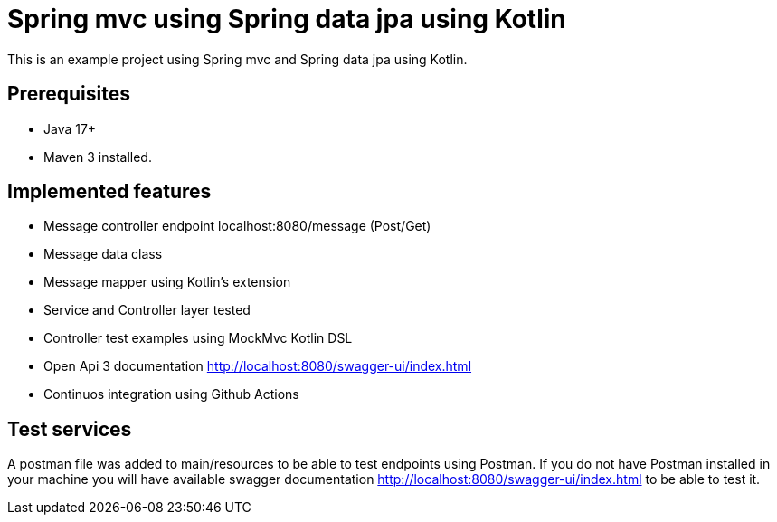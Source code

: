 # Spring mvc using Spring data jpa using Kotlin

This is an example project using Spring mvc and  Spring data jpa using Kotlin.

## Prerequisites

* Java 17+
* Maven 3 installed.

## Implemented features

* Message controller endpoint localhost:8080/message (Post/Get)
* Message data class
* Message mapper using Kotlin's extension
* Service and Controller layer tested
* Controller test examples using MockMvc Kotlin DSL
* Open Api 3 documentation http://localhost:8080/swagger-ui/index.html
* Continuos integration using Github Actions

## Test services
A postman file was added to main/resources to be able to test endpoints using Postman.
If you do not have Postman installed in your machine you will  have available swagger documentation http://localhost:8080/swagger-ui/index.html to
be able to test it.

